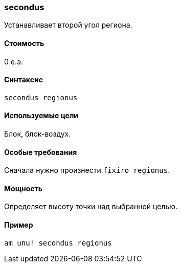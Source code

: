 === secondus

Устанавливает второй угол региона.

==== Стоимость
0 е.э.

==== Синтаксис
`secondus regionus`

==== Используемые цели
Блок, блок-воздух.

==== Особые требования
Сначала нужно произнести `fixiro regionus`.

==== Мощность
Определяет высоту точки над выбранной целью.

==== Пример
`am unu! secondus regionus`